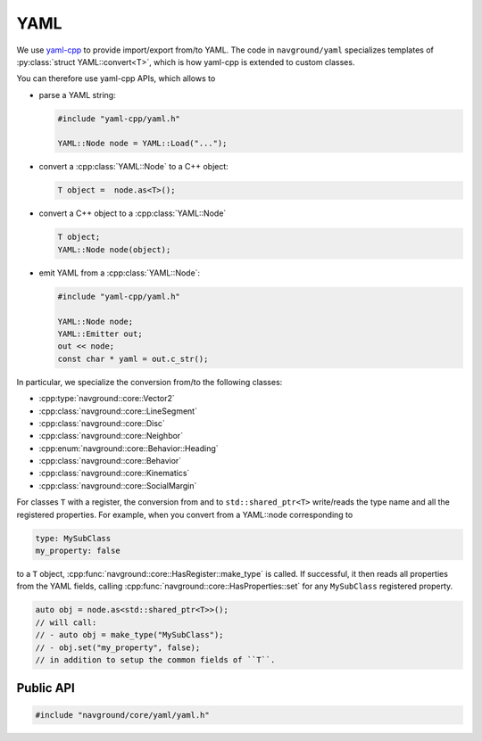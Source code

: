.. _core cpp yaml:

====
YAML
====

We use `yaml-cpp <https://github.com/jbeder/yaml-cpp>`_ to provide import/export 
from/to YAML. The code in ``navground/yaml`` specializes templates
of :py:class:`struct YAML::convert<T>`, which is how yaml-cpp is extended to custom classes.

You can therefore use yaml-cpp APIs, which allows to

- parse a YAML string:

  .. code-block:: c++

     #include "yaml-cpp/yaml.h"

     YAML::Node node = YAML::Load("...");

- convert a :cpp:class:`YAML::Node` to a C++ object:

  .. code-block:: c++

     T object =  node.as<T>();

- convert a C++ object to a :cpp:class:`YAML::Node`

  .. code-block:: c++

     T object;
     YAML::Node node(object);

- emit YAML from a :cpp:class:`YAML::Node`:

  .. code-block:: c++

     #include "yaml-cpp/yaml.h"

     YAML::Node node;
     YAML::Emitter out;
     out << node;
     const char * yaml = out.c_str();

In particular, we specialize the conversion from/to the following classes:

- :cpp:type:`navground::core::Vector2`
- :cpp:class:`navground::core::LineSegment`
- :cpp:class:`navground::core::Disc`
- :cpp:class:`navground::core::Neighbor`
- :cpp:enum:`navground::core::Behavior::Heading`
- :cpp:class:`navground::core::Behavior`
- :cpp:class:`navground::core::Kinematics`
- :cpp:class:`navground::core::SocialMargin`

For classes ``T`` with a register, the conversion from and to ``std::shared_ptr<T>``
write/reads the type name and all the registered properties. 
For example, when you convert from a YAML::node corresponding to

.. code-block:: YAML

   type: MySubClass
   my_property: false

to a ``T`` object, :cpp:func:`navground::core::HasRegister::make_type` is called. If successful, 
it then reads all properties from the YAML fields, calling  
:cpp:func:`navground::core::HasProperties::set` for any ``MySubClass`` 
registered property.  

.. code-block:: c++

   auto obj = node.as<std::shared_ptr<T>>();
   // will call:
   // - auto obj = make_type("MySubClass");
   // - obj.set("my_property", false);
   // in addition to setup the common fields of ``T``. 


Public API
----------

.. code-block:: cpp
   
   #include "navground/core/yaml/yaml.h"

.. cpp:namespace:: YAML

.. doxygennamespace:: YAML
   :desc-only:

.. doxygenfunction:: load_node(const Node &)

.. doxygenfunction:: load_string(const std::string &)

.. doxygenfunction:: dump(const T *object)



